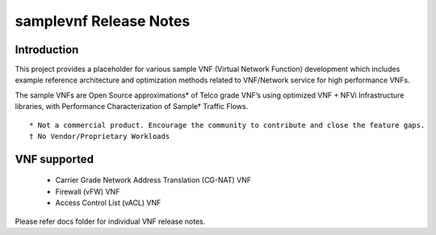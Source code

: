 .. this work is licensed under a creative commons attribution 4.0 international
.. license.
.. http://creativecommons.org/licenses/by/4.0
.. (c) opnfv, national center of scientific research "demokritos" and others.

==========================
samplevnf Release Notes
==========================

Introduction
============
This project provides a placeholder for various sample VNF (Virtual Network Function)
development which includes example reference architecture and optimization methods
related to VNF/Network service for high performance VNFs.

The sample VNFs are Open Source approximations* of Telco grade VNF’s using
optimized VNF + NFVi Infrastructure libraries, with Performance Characterization
of Sample† Traffic Flows.

::

 * Not a commercial product. Encourage the community to contribute and close the feature gaps.
 † No Vendor/Proprietary Workloads

VNF supported
=============

 - Carrier Grade Network Address Translation (CG-NAT) VNF
 - Firewall (vFW) VNF
 - Access Control List (vACL) VNF

Please refer docs folder for individual VNF release notes.
